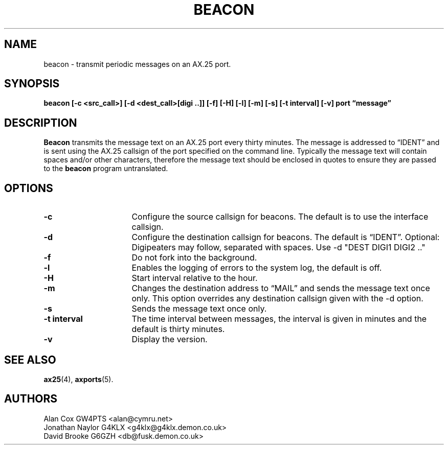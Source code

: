 .TH BEACON 8 "10 February 1997" Linux "Linux System Managers Manual"
.SH NAME
beacon \- transmit periodic messages on an AX.25 port.
.SH SYNOPSIS
.B beacon [-c <src_call>] [-d <dest_call>[digi ..]] [-f] [-H] [-l] [-m] [-s] [-t interval] [-v] port \(lqmessage\(rq
.SH DESCRIPTION
.LP
.B Beacon
transmits the message text on an AX.25 port every thirty minutes. The message
is addressed to \(lqIDENT\(rq and is sent using the AX.25 callsign of the port
specified on the command line. Typically the message text will contain
spaces and/or other characters, therefore the message text should be
enclosed in quotes to ensure they are passed to the
.B beacon
program untranslated.
.SH OPTIONS
.TP 16
.BI \-c
Configure the source callsign for beacons. The default is to use the
interface callsign.
.TP 16
.BI \-d
Configure the destination callsign for beacons. The default is \(lqIDENT\(rq.
Optional: Digipeaters may follow, separated with spaces. Use \-d "DEST DIGI1 DIGI2 .."
.TP 16
.BI \-f
Do not fork into the background.
.TP 16
.BI \-l
Enables the logging of errors to the system log, the default is off.
.TP 16
.BI \-H
Start interval relative to the hour.
.TP 16
.BI \-m
Changes the destination address to \(lqMAIL\(rq and sends the message text
once only. This option overrides any destination callsign given with the \-d option.
.TP 16
.BI \-s
Sends the message text once only.
.TP 16
.BI "\-t interval"
The time interval between messages, the interval is given in minutes and the
default is thirty minutes.
.TP 16
.BI \-v
Display the version.
.SH "SEE ALSO"
.BR ax25 (4),
.BR axports (5).
.SH AUTHORS
.nf
Alan Cox GW4PTS <alan@cymru.net>
.br
Jonathan Naylor G4KLX <g4klx@g4klx.demon.co.uk>
.br
David Brooke G6GZH <db@fusk.demon.co.uk>
.fi
